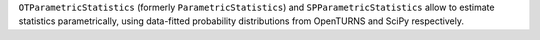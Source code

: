 ``OTParametricStatistics`` (formerly ``ParametricStatistics``) and ``SPParametricStatistics`` allow to estimate statistics parametrically,
using data-fitted probability distributions from OpenTURNS and SciPy respectively.
